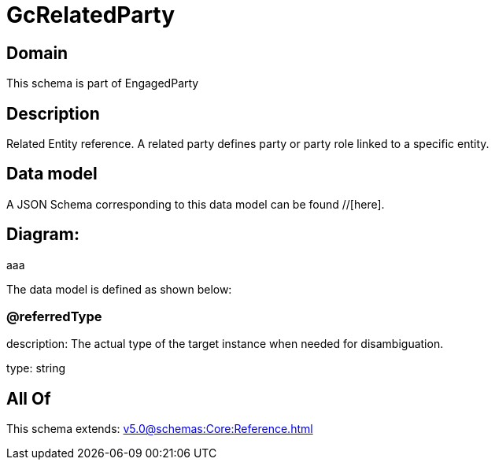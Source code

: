 = GcRelatedParty

[#domain]
== Domain

This schema is part of EngagedParty

[#description]
== Description
Related Entity reference. A related party defines party or party role linked to a specific entity.


[#data_model]
== Data model

A JSON Schema corresponding to this data model can be found //[here].

== Diagram:
aaa

The data model is defined as shown below:


=== @referredType
description: The actual type of the target instance when needed for disambiguation.

type: string


[#all_of]
== All Of

This schema extends: xref:v5.0@schemas:Core:Reference.adoc[]
